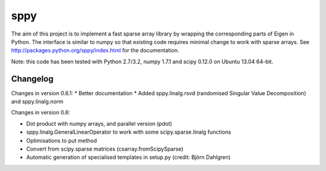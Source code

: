 sppy
====

The aim of this project is to implement a fast sparse array library by wrapping the corresponding parts of Eigen in Python. The interface is similar to numpy so that existing code requires minimal change to work with sparse arrays. See http://packages.python.org/sppy/index.html for the documentation. 

Note: this code has been tested with Python 2.7/3.2, numpy 1.7.1 and scipy 0.12.0 on Ubuntu 13.04 64-bit. 

Changelog
---------

Changes in version 0.6.1: 
* Better documentation 
* Added sppy.linalg.rsvd (randomised Singular Value Decomposition) and sppy.linalg.norm 

Changes in version 0.6: 

* Dot product with numpy arrays, and parallel version (pdot)
* sppy.linalg.GeneralLinearOperator to work with some scipy.sparse.linalg functions 
* Optimisations to put method
* Convert from scipy.sparse matrices (csarray.fromScipySparse)
* Automatic generation of specialised templates in setup.py (credit: Björn Dahlgren)

